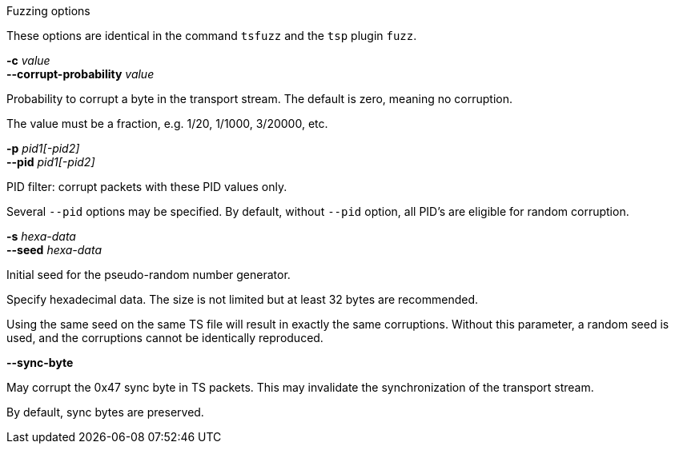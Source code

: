 //----------------------------------------------------------------------------
//
// TSDuck - The MPEG Transport Stream Toolkit
// Copyright (c) 2005-2025, Thierry Lelegard
// BSD-2-Clause license, see LICENSE.txt file or https://tsduck.io/license
//
// Documentation for options in class ts::TSFuzzingArgs.
//
// tags: <none>
//
//----------------------------------------------------------------------------

[.usage]
Fuzzing options

These options are identical in the command `tsfuzz` and the `tsp` plugin `fuzz`.

[.opt]
*-c* _value_ +
*--corrupt-probability* _value_

[.optdoc]
Probability to corrupt a byte in the transport stream. The default is zero, meaning no corruption.

[.optdoc]
The value must be a fraction, e.g. 1/20, 1/1000, 3/20000, etc.

[.opt]
*-p* _pid1[-pid2]_ +
*--pid* _pid1[-pid2]_

[.optdoc]
PID filter: corrupt packets with these PID values only.

[.optdoc]
Several `--pid` options may be specified.
By default, without `--pid` option, all PID's are eligible for random corruption.

[.opt]
*-s* _hexa-data_ +
*--seed* _hexa-data_

[.optdoc]
Initial seed for the pseudo-random number generator.

[.optdoc]
Specify hexadecimal data.
The size is not limited but at least 32 bytes are recommended.

[.optdoc]
Using the same seed on the same TS file will result in exactly the same corruptions.
Without this parameter, a random seed is used, and the corruptions cannot be identically reproduced.

[.opt]
*--sync-byte*

[.optdoc]
May corrupt the 0x47 sync byte in TS packets.
This may invalidate the synchronization of the transport stream.

[.optdoc]
By default, sync bytes are preserved.
